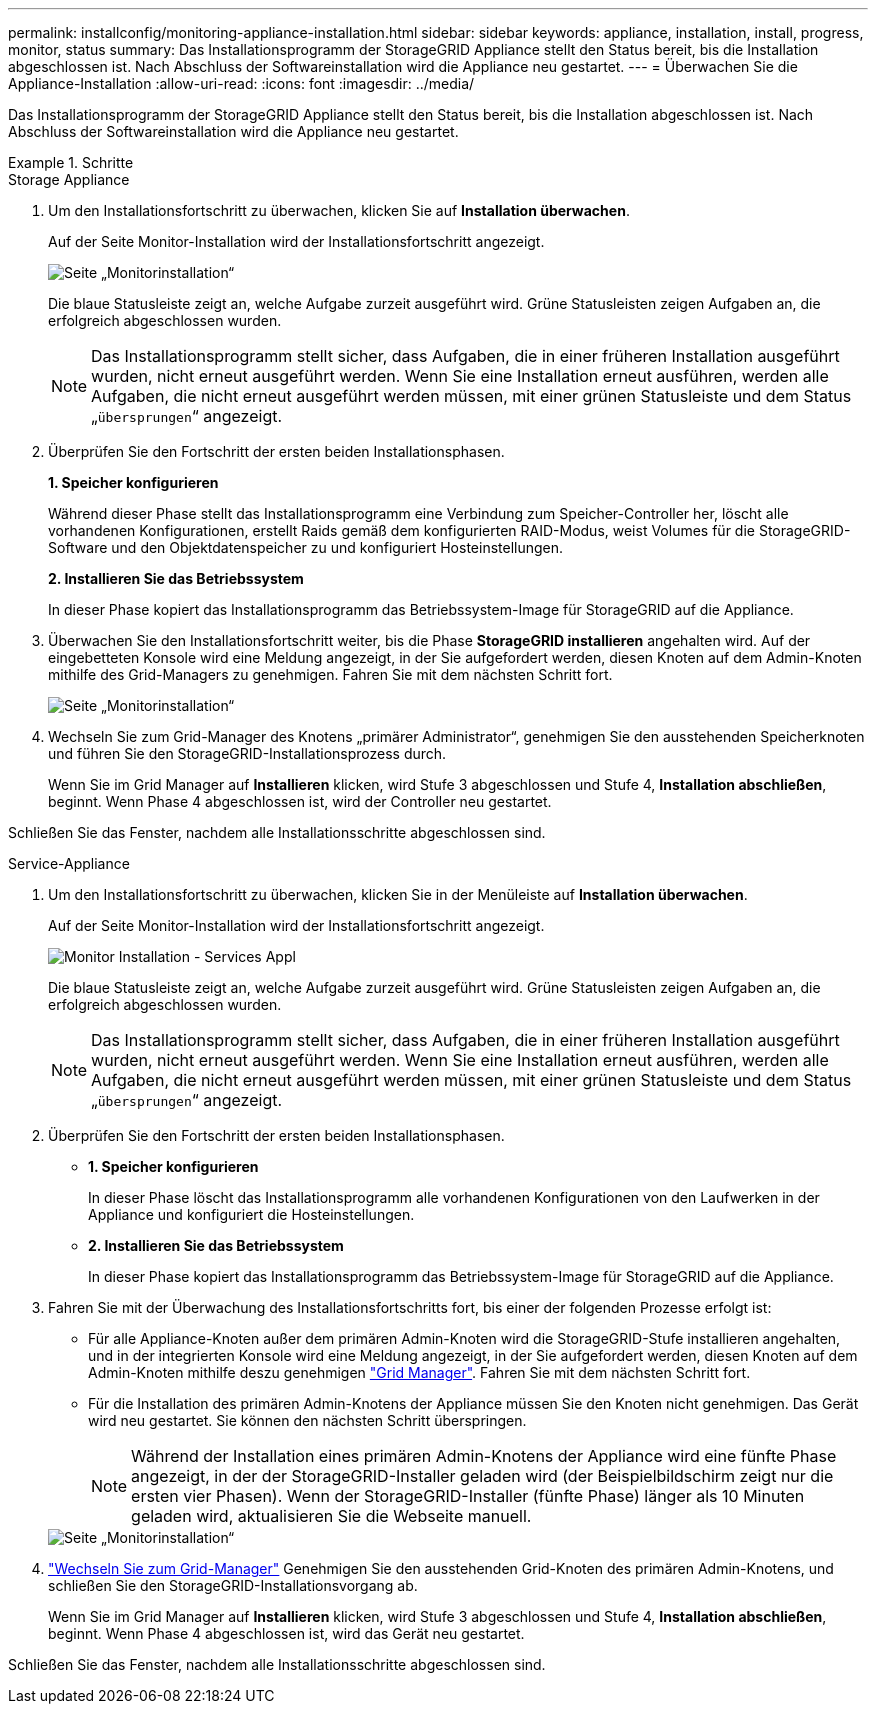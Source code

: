 ---
permalink: installconfig/monitoring-appliance-installation.html 
sidebar: sidebar 
keywords: appliance, installation, install, progress, monitor, status 
summary: Das Installationsprogramm der StorageGRID Appliance stellt den Status bereit, bis die Installation abgeschlossen ist. Nach Abschluss der Softwareinstallation wird die Appliance neu gestartet. 
---
= Überwachen Sie die Appliance-Installation
:allow-uri-read: 
:icons: font
:imagesdir: ../media/


[role="lead"]
Das Installationsprogramm der StorageGRID Appliance stellt den Status bereit, bis die Installation abgeschlossen ist. Nach Abschluss der Softwareinstallation wird die Appliance neu gestartet.

.Schritte
[role="tabbed-block"]
====
.Storage Appliance
--
. Um den Installationsfortschritt zu überwachen, klicken Sie auf *Installation überwachen*.
+
Auf der Seite Monitor-Installation wird der Installationsfortschritt angezeigt.

+
image::../media/monitor_installation_configure_storage.gif[Seite „Monitorinstallation“]

+
Die blaue Statusleiste zeigt an, welche Aufgabe zurzeit ausgeführt wird. Grüne Statusleisten zeigen Aufgaben an, die erfolgreich abgeschlossen wurden.

+

NOTE: Das Installationsprogramm stellt sicher, dass Aufgaben, die in einer früheren Installation ausgeführt wurden, nicht erneut ausgeführt werden. Wenn Sie eine Installation erneut ausführen, werden alle Aufgaben, die nicht erneut ausgeführt werden müssen, mit einer grünen Statusleiste und dem Status „`übersprungen`“ angezeigt.

. Überprüfen Sie den Fortschritt der ersten beiden Installationsphasen.
+
*1. Speicher konfigurieren*

+
Während dieser Phase stellt das Installationsprogramm eine Verbindung zum Speicher-Controller her, löscht alle vorhandenen Konfigurationen, erstellt Raids gemäß dem konfigurierten RAID-Modus, weist Volumes für die StorageGRID-Software und den Objektdatenspeicher zu und konfiguriert Hosteinstellungen.

+
*2. Installieren Sie das Betriebssystem*

+
In dieser Phase kopiert das Installationsprogramm das Betriebssystem-Image für StorageGRID auf die Appliance.

. Überwachen Sie den Installationsfortschritt weiter, bis die Phase *StorageGRID installieren* angehalten wird. Auf der eingebetteten Konsole wird eine Meldung angezeigt, in der Sie aufgefordert werden, diesen Knoten auf dem Admin-Knoten mithilfe des Grid-Managers zu genehmigen. Fahren Sie mit dem nächsten Schritt fort.
+
image::../media/monitor_installation_install_sgws.gif[Seite „Monitorinstallation“]

. Wechseln Sie zum Grid-Manager des Knotens „primärer Administrator“, genehmigen Sie den ausstehenden Speicherknoten und führen Sie den StorageGRID-Installationsprozess durch.
+
Wenn Sie im Grid Manager auf *Installieren* klicken, wird Stufe 3 abgeschlossen und Stufe 4, *Installation abschließen*, beginnt. Wenn Phase 4 abgeschlossen ist, wird der Controller neu gestartet.



Schließen Sie das Fenster, nachdem alle Installationsschritte abgeschlossen sind.

--
.Service-Appliance
--
. Um den Installationsfortschritt zu überwachen, klicken Sie in der Menüleiste auf *Installation überwachen*.
+
Auf der Seite Monitor-Installation wird der Installationsfortschritt angezeigt.

+
image::../media/monitor_installation_services_appl.png[Monitor Installation - Services Appl]

+
Die blaue Statusleiste zeigt an, welche Aufgabe zurzeit ausgeführt wird. Grüne Statusleisten zeigen Aufgaben an, die erfolgreich abgeschlossen wurden.

+

NOTE: Das Installationsprogramm stellt sicher, dass Aufgaben, die in einer früheren Installation ausgeführt wurden, nicht erneut ausgeführt werden. Wenn Sie eine Installation erneut ausführen, werden alle Aufgaben, die nicht erneut ausgeführt werden müssen, mit einer grünen Statusleiste und dem Status „`übersprungen`“ angezeigt.

. Überprüfen Sie den Fortschritt der ersten beiden Installationsphasen.
+
** *1. Speicher konfigurieren*
+
In dieser Phase löscht das Installationsprogramm alle vorhandenen Konfigurationen von den Laufwerken in der Appliance und konfiguriert die Hosteinstellungen.

** *2. Installieren Sie das Betriebssystem*
+
In dieser Phase kopiert das Installationsprogramm das Betriebssystem-Image für StorageGRID auf die Appliance.



. Fahren Sie mit der Überwachung des Installationsfortschritts fort, bis einer der folgenden Prozesse erfolgt ist:
+
** Für alle Appliance-Knoten außer dem primären Admin-Knoten wird die StorageGRID-Stufe installieren angehalten, und in der integrierten Konsole wird eine Meldung angezeigt, in der Sie aufgefordert werden, diesen Knoten auf dem Admin-Knoten mithilfe deszu genehmigen https://docs.netapp.com/us-en/storagegrid/admin/signing-in-to-grid-manager.html["Grid Manager"^]. Fahren Sie mit dem nächsten Schritt fort.
** Für die Installation des primären Admin-Knotens der Appliance müssen Sie den Knoten nicht genehmigen. Das Gerät wird neu gestartet. Sie können den nächsten Schritt überspringen.
+

NOTE: Während der Installation eines primären Admin-Knotens der Appliance wird eine fünfte Phase angezeigt, in der der StorageGRID-Installer geladen wird (der Beispielbildschirm zeigt nur die ersten vier Phasen). Wenn der StorageGRID-Installer (fünfte Phase) länger als 10 Minuten geladen wird, aktualisieren Sie die Webseite manuell.

+
image::../media/monitor_installation_install_sgws.gif[Seite „Monitorinstallation“]



. https://docs.netapp.com/us-en/storagegrid/admin/signing-in-to-grid-manager.html["Wechseln Sie zum Grid-Manager"^] Genehmigen Sie den ausstehenden Grid-Knoten des primären Admin-Knotens, und schließen Sie den StorageGRID-Installationsvorgang ab.
+
Wenn Sie im Grid Manager auf *Installieren* klicken, wird Stufe 3 abgeschlossen und Stufe 4, *Installation abschließen*, beginnt. Wenn Phase 4 abgeschlossen ist, wird das Gerät neu gestartet.



Schließen Sie das Fenster, nachdem alle Installationsschritte abgeschlossen sind.

--
====